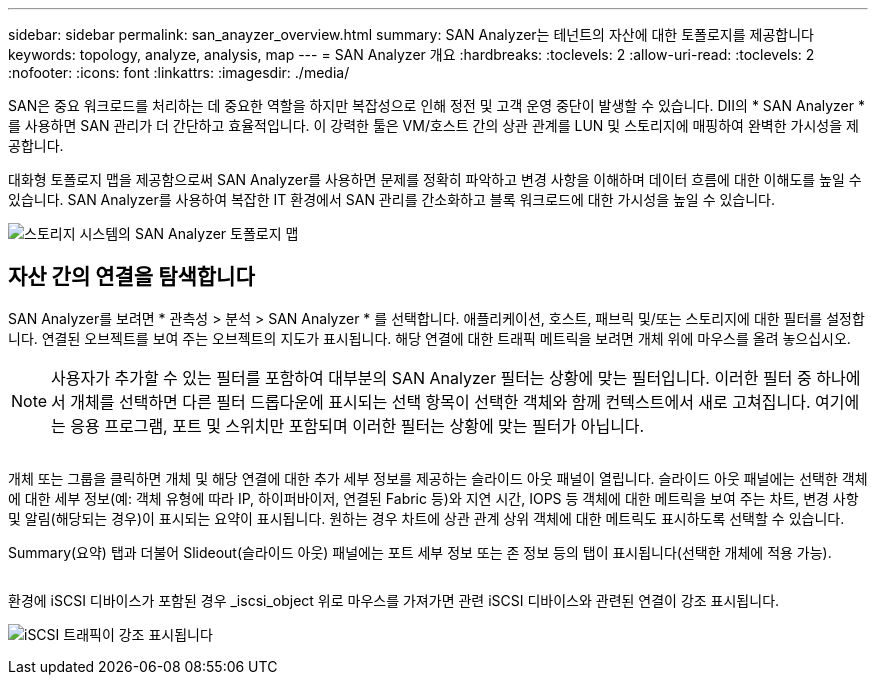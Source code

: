 ---
sidebar: sidebar 
permalink: san_anayzer_overview.html 
summary: SAN Analyzer는 테넌트의 자산에 대한 토폴로지를 제공합니다 
keywords: topology, analyze, analysis, map 
---
= SAN Analyzer 개요
:hardbreaks:
:toclevels: 2
:allow-uri-read: 
:toclevels: 2
:nofooter: 
:icons: font
:linkattrs: 
:imagesdir: ./media/


[role="lead"]
SAN은 중요 워크로드를 처리하는 데 중요한 역할을 하지만 복잡성으로 인해 정전 및 고객 운영 중단이 발생할 수 있습니다. DII의 * SAN Analyzer * 를 사용하면 SAN 관리가 더 간단하고 효율적입니다. 이 강력한 툴은 VM/호스트 간의 상관 관계를 LUN 및 스토리지에 매핑하여 완벽한 가시성을 제공합니다.

대화형 토폴로지 맵을 제공함으로써 SAN Analyzer를 사용하면 문제를 정확히 파악하고 변경 사항을 이해하며 데이터 흐름에 대한 이해도를 높일 수 있습니다. SAN Analyzer를 사용하여 복잡한 IT 환경에서 SAN 관리를 간소화하고 블록 워크로드에 대한 가시성을 높일 수 있습니다.

image:san_analyzer_example_with_panel.png["스토리지 시스템의 SAN Analyzer 토폴로지 맵"]



== 자산 간의 연결을 탐색합니다

SAN Analyzer를 보려면 * 관측성 > 분석 > SAN Analyzer * 를 선택합니다. 애플리케이션, 호스트, 패브릭 및/또는 스토리지에 대한 필터를 설정합니다. 연결된 오브젝트를 보여 주는 오브젝트의 지도가 표시됩니다. 해당 연결에 대한 트래픽 메트릭을 보려면 개체 위에 마우스를 올려 놓으십시오.


NOTE: 사용자가 추가할 수 있는 필터를 포함하여 대부분의 SAN Analyzer 필터는 상황에 맞는 필터입니다. 이러한 필터 중 하나에서 개체를 선택하면 다른 필터 드롭다운에 표시되는 선택 항목이 선택한 객체와 함께 컨텍스트에서 새로 고쳐집니다. 여기에는 응용 프로그램, 포트 및 스위치만 포함되며 이러한 필터는 상황에 맞는 필터가 아닙니다.

image:san_analyzer_traffic_metrics.png[""]

개체 또는 그룹을 클릭하면 개체 및 해당 연결에 대한 추가 세부 정보를 제공하는 슬라이드 아웃 패널이 열립니다. 슬라이드 아웃 패널에는 선택한 객체에 대한 세부 정보(예: 객체 유형에 따라 IP, 하이퍼바이저, 연결된 Fabric 등)와 지연 시간, IOPS 등 객체에 대한 메트릭을 보여 주는 차트, 변경 사항 및 알림(해당되는 경우)이 표시되는 요약이 표시됩니다. 원하는 경우 차트에 상관 관계 상위 객체에 대한 메트릭도 표시하도록 선택할 수 있습니다.

Summary(요약) 탭과 더불어 Slideout(슬라이드 아웃) 패널에는 포트 세부 정보 또는 존 정보 등의 탭이 표시됩니다(선택한 개체에 적용 가능).

image:san_analyzer_slideout_example.png[""]

환경에 iSCSI 디바이스가 포함된 경우 _iscsi_object 위로 마우스를 가져가면 관련 iSCSI 디바이스와 관련된 연결이 강조 표시됩니다.

image:san_analyzer_iscsi_traffic.png["iSCSI 트래픽이 강조 표시됩니다"]
